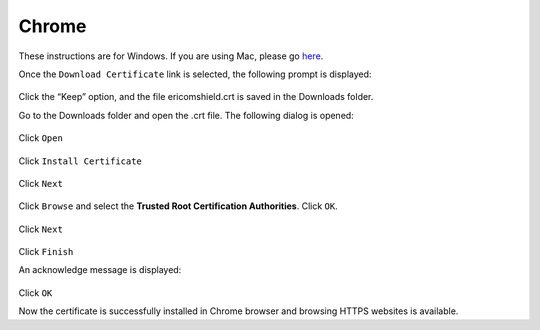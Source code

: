 Chrome
======

These instructions are for Windows. If you are using Mac, please go `here <safari.html>`_.

Once the ``Download Certificate`` link is selected, the following prompt is displayed:

.. figure:: images/Chromedownloadconfirmation.png
	:scale: 75%
	:align: center
	
Click the “Keep” option, and the file ericomshield.crt is saved in the Downloads folder.

Go to the Downloads folder and open the .crt file. The following dialog is opened:

.. figure:: images/securitywarning.png
	:scale: 75%
	:align: center
	
Click ``Open``

.. figure:: images/installcertificate.png
	:scale: 75%
	:align: center
	
Click ``Install Certificate``

.. figure:: images/importwizard1.png	
	:scale: 75%
	:align: center
	
Click ``Next``

.. figure:: images/importwizard2.png	
	:scale: 75%
	:align: center
	
Click ``Browse`` and select the **Trusted Root Certification Authorities**. Click ``OK``.

.. figure:: images/importwizard2b.png	
	:scale: 75%
	:align: center

Click ``Next``

.. figure:: images/importwizard3.png	
	:scale: 75%
	:align: center
	
Click ``Finish``	

An acknowledge message is displayed:

.. figure:: images/importwizardfinish.png	
	:scale: 75%
	:align: center
	
Click ``OK``	

Now the certificate is successfully installed in Chrome browser and browsing HTTPS websites is available.